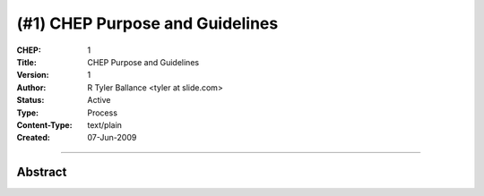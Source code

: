(#1) CHEP Purpose and Guidelines
=================================


:CHEP: 1
:Title: CHEP Purpose and Guidelines
:Version: 1
:Author: R Tyler Ballance <tyler at slide.com>
:Status: Active
:Type: Process
:Content-Type: text/plain
:Created: 07-Jun-2009

----

Abstract
--------
